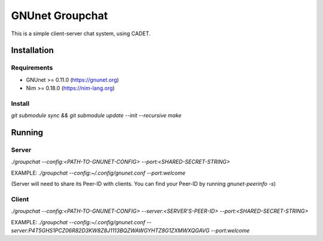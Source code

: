 ################
GNUnet Groupchat
################

This is a simple client-server chat system, using CADET.

Installation
============

Requirements
------------

* GNUnet >= 0.11.0 (https://gnunet.org)
* Nim >= 0.18.0    (https://nim-lang.org)

Install
-------

`git submodule sync && git submodule update --init --recursive`
`make`

Running
=======

Server
------
`./groupchat --config:<PATH-TO-GNUNET-CONFIG> --port:<SHARED-SECRET-STRING>`

EXAMPLE:
`./groupchat --config:~/.config/gnunet.conf --port:welcome`

(Server will need to share its Peer-ID with clients. You can find your Peer-ID by running `gnunet-peerinfo -s`)

Client
------
`./groupchat --config:<PATH-TO-GNUNET-CONFIG> --server:<SERVER'S-PEER-ID> --port:<SHARED-SECRET-STRING>`

EXAMPLE:
`./groupchat --config:~/.config/gnunet.conf --server:P4T5GHS1PCZ06R82D3KW8Z8J1113BQZWAWGYHTZ8G1ZXMWXQGAVG --port:welcome`
